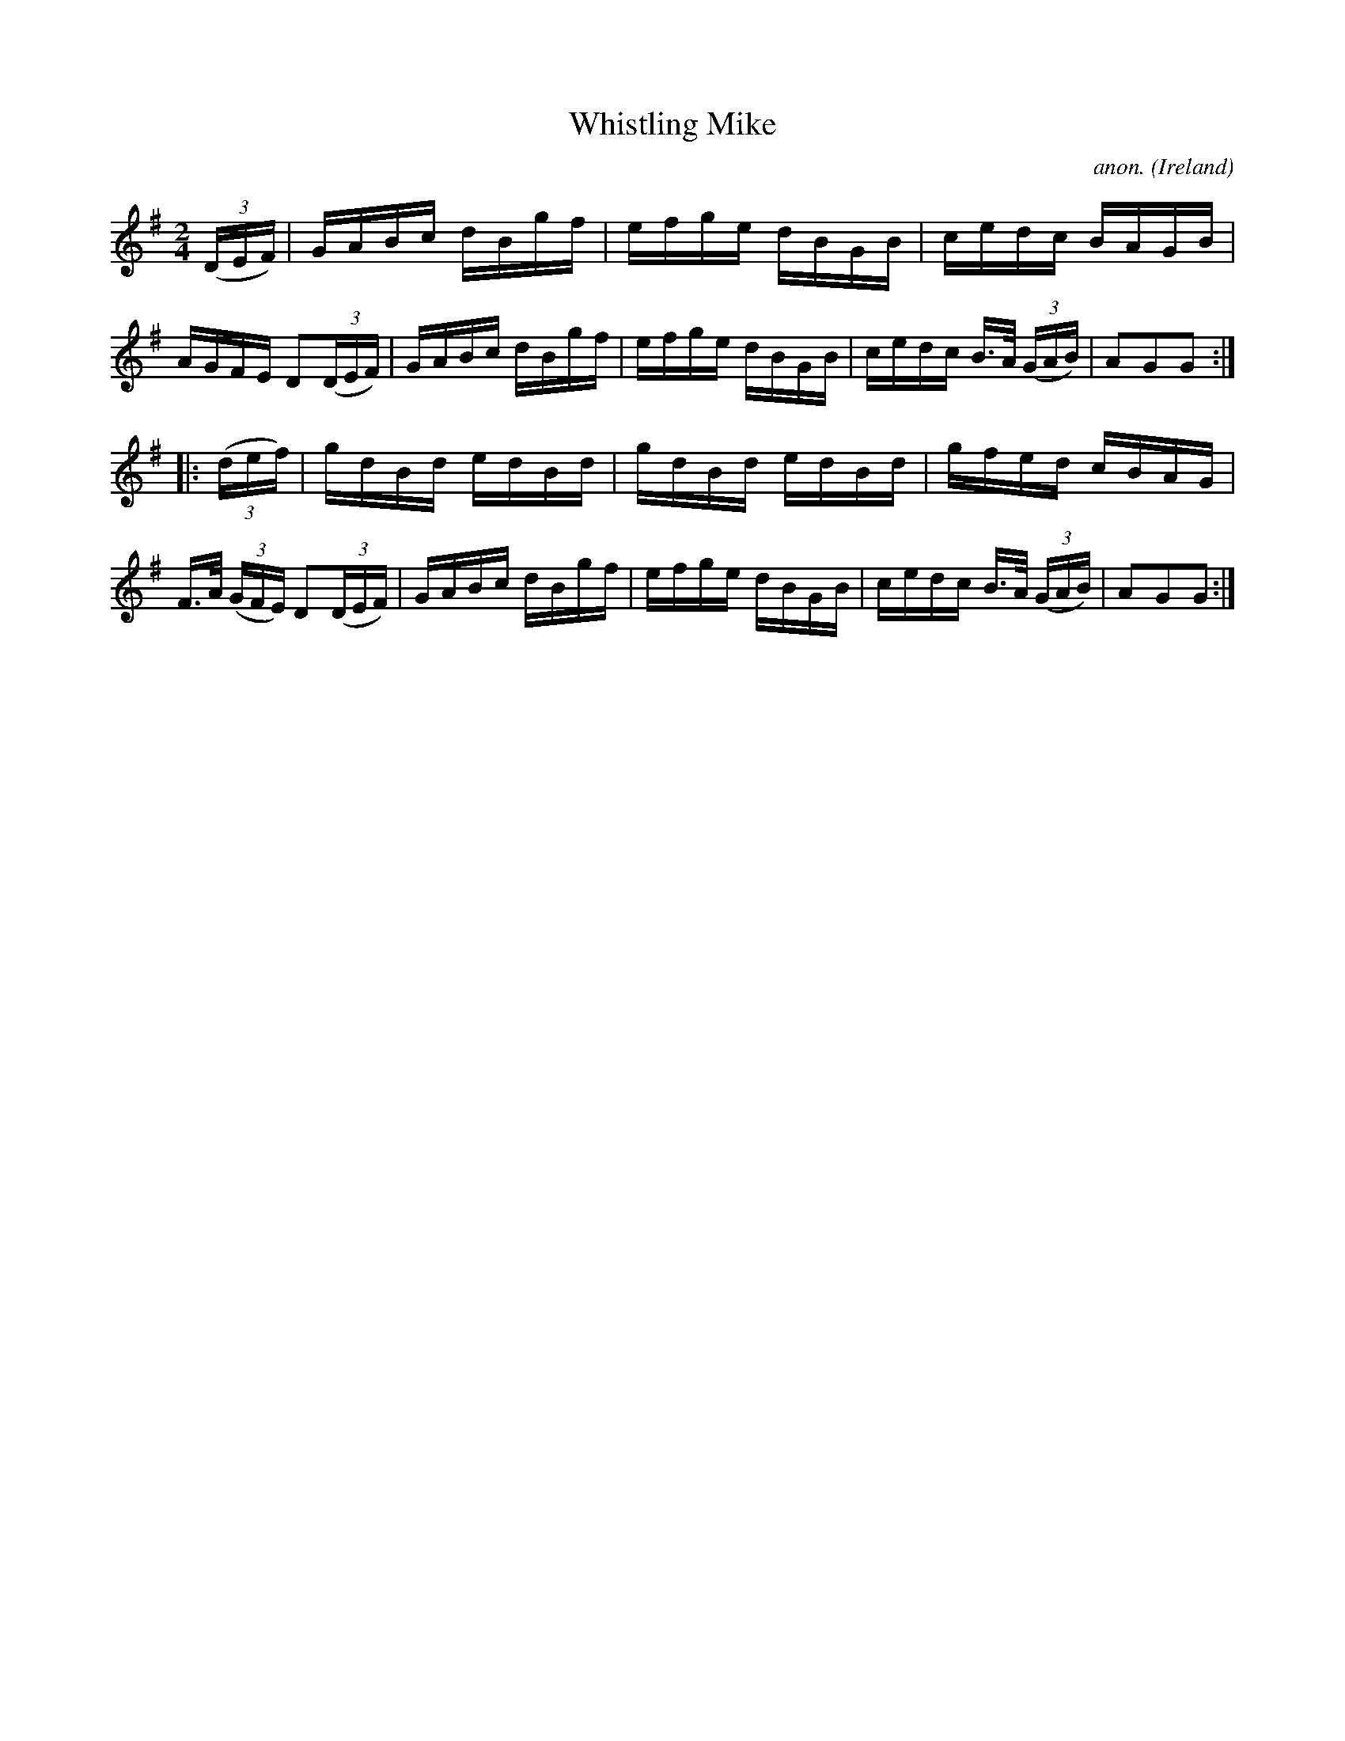 X:887
T:Whistling Mike
C:anon.
O:Ireland
B:Francis O'Neill: "The Dance Music of Ireland" (1907) no. 887
R:Hornpipe
M:2/4
L:1/16
K:G
(3(DEF)|GABc dBgf|efge dBGB|cedc BAGB|AGFE D2(3(DEF)|GABc dBgf|efge dBGB|cedc B>A (3(GAB)|A2G2G2:|
|:(3(def)|gdBd edBd|gdBd edBd|gfed cBAG|F>A (3(GFE) D2(3(DEF)|GABc dBgf|efge dBGB|cedc B>A (3(GAB)|A2G2G2:|
